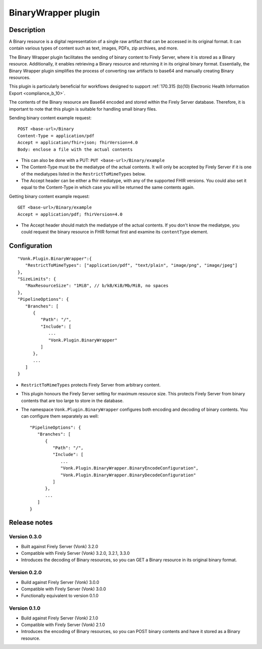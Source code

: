 .. _plugin_binarywrapper:

BinaryWrapper plugin
====================

Description
-----------
A Binary resource is a digital representation of a single raw artifact that can be accessed in its original format. 
It can contain various types of content such as text, images, PDFs, zip archives, and more.

The Binary Wrapper plugin facilitates the sending of binary content to Firely Server, where it is stored as a Binary resource. 
Additionally, it enables retrieving a Binary resource and returning it in its original binary format. 
Essentially, the Binary Wrapper plugin simplifies the process of converting raw artifacts to base64 and manually creating Binary resources.

This plugin is particularly beneficial for workflows designed to support :ref:`170.315 (b)(10) Electronic Health Information Export <compliance_b_10>`.

The contents of the Binary resource are Base64 encoded and stored within the Firely Server database. 
Therefore, it is important to note that this plugin is suitable for handling small binary files.

Sending binary content example request::

   POST <base-url>/Binary
   Content-Type = application/pdf
   Accept = application/fhir+json; fhirVersion=4.0
   Body: enclose a file with the actual contents

* This can also be done with a PUT: ``PUT <base-url>/Binary/example``
* The Content-Type must be the mediatype of the actual contents. It will only be accepted by Firely Server if it is one of the mediatypes listed in the ``RestrictToMimeTypes`` below.
* The Accept header can be either a fhir mediatype, with any of the supported FHIR versions. You could also set it equal to the Content-Type in which case you will be returned the same contents again.

Getting binary content example request::

   GET <base-url>/Binary/example
   Accept = application/pdf; fhirVersion=4.0

* The Accept header should match the mediatype of the actual contents. If you don't know the mediatype, you could request the binary resource in FHIR format first and examine its ``contentType`` element.

Configuration
-------------

::

   "Vonk.Plugin.BinaryWrapper":{
      "RestrictToMimeTypes": ["application/pdf", "text/plain", "image/png", "image/jpeg"]
   },
   "SizeLimits": {
      "MaxResourceSize": "1MiB", // b/kB/KiB/Mb/MiB, no spaces
   },
   "PipelineOptions": {
      "Branches": [
         {
            "Path": "/",
            "Include": [
               ...
               "Vonk.Plugin.BinaryWrapper"
            ]
         },
         ...
      ]
   }

* ``RestrictToMimeTypes`` protects Firely Server from arbitrary content.
* This plugin honours the Firely Server setting for maximum resource size. This protects Firely Server from binary contents that are too large to store in the database.
* The namespace ``Vonk.Plugin.BinaryWrapper`` configures both encoding and decoding of binary contents. You can configure them separately as well::

   "PipelineOptions": {
      "Branches": [
         {
            "Path": "/",
            "Include": [
               ...
               "Vonk.Plugin.BinaryWrapper.BinaryEncodeConfiguration",
               "Vonk.Plugin.BinaryWrapper.BinaryDecodeConfiguration"
            ]
         },
         ...
      ]
   }

Release notes
-------------

Version 0.3.0
^^^^^^^^^^^^^

* Built against Firely Server (Vonk) 3.2.0
* Compatible with Firely Server (Vonk) 3.2.0, 3.2.1, 3.3.0
* Introduces the decoding of Binary resources, so you can GET a Binary resource in its original binary format.

Version 0.2.0
^^^^^^^^^^^^^

* Build against Firely Server (Vonk) 3.0.0
* Compatible with Firely Server (Vonk) 3.0.0
* Functionally equivalent to version 0.1.0

Version 0.1.0
^^^^^^^^^^^^^ 

* Build against Firely Server (Vonk) 2.1.0
* Compatible with Firely Server (Vonk) 2.1.0
* Introduces the encoding of Binary resources, so you can POST binary contents and have it stored as a Binary resource.
